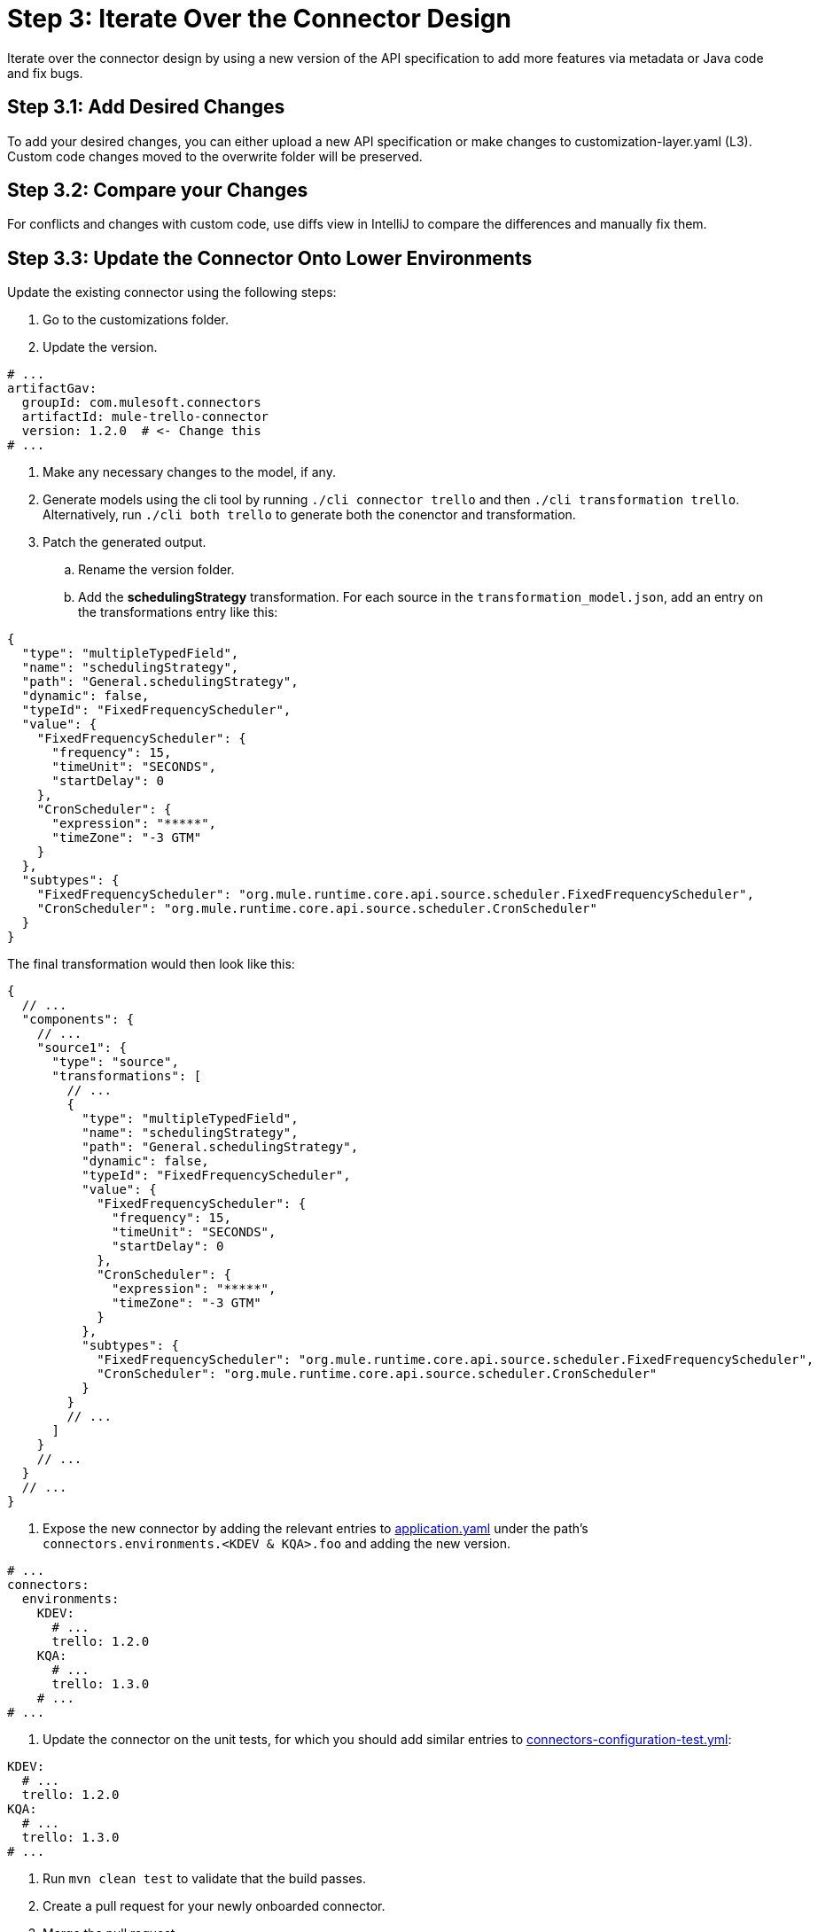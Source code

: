 = Step 3: Iterate Over the Connector Design

Iterate over the connector design by using a new version of the API specification
to add more features via metadata or Java code and fix bugs.

== Step 3.1: Add Desired Changes

To add your desired changes, you can either upload a new API specification or
make changes to customization-layer.yaml (L3). Custom code changes moved to the
overwrite folder will be preserved.

== Step 3.2: Compare your Changes

For conflicts and changes with custom code, use diffs view in IntelliJ to compare
the differences and manually fix them.

== Step 3.3: Update the Connector Onto Lower Environments

Update the existing connector using the following steps:

. Go to the customizations folder.
. Update the version.

[source,yaml]
----
# ...
artifactGav:
  groupId: com.mulesoft.connectors
  artifactId: mule-trello-connector
  version: 1.2.0  # <- Change this
# ...
----

. Make any necessary changes to the model, if any.
. Generate models using the cli tool by running `./cli connector trello` and then
`./cli transformation trello`. Alternatively, run `./cli both trello` to generate
both the conenctor and transformation.

. Patch the generated output.
.. Rename the version folder.
.. Add the *schedulingStrategy* transformation. For each source in the
`transformation_model.json`, add an entry on the transformations entry like this:

[source,json5]
----
{
  "type": "multipleTypedField",
  "name": "schedulingStrategy",
  "path": "General.schedulingStrategy",
  "dynamic": false,
  "typeId": "FixedFrequencyScheduler",
  "value": {
    "FixedFrequencyScheduler": {
      "frequency": 15,
      "timeUnit": "SECONDS",
      "startDelay": 0
    },
    "CronScheduler": {
      "expression": "*****",
      "timeZone": "-3 GTM"
    }
  },
  "subtypes": {
    "FixedFrequencyScheduler": "org.mule.runtime.core.api.source.scheduler.FixedFrequencyScheduler",
    "CronScheduler": "org.mule.runtime.core.api.source.scheduler.CronScheduler"
  }
}
----


The final transformation would then look like this:

[source,json5]
----
{
  // ...
  "components": {
    // ...
    "source1": {
      "type": "source",
      "transformations": [
        // ...
        {
          "type": "multipleTypedField",
          "name": "schedulingStrategy",
          "path": "General.schedulingStrategy",
          "dynamic": false,
          "typeId": "FixedFrequencyScheduler",
          "value": {
            "FixedFrequencyScheduler": {
              "frequency": 15,
              "timeUnit": "SECONDS",
              "startDelay": 0
            },
            "CronScheduler": {
              "expression": "*****",
              "timeZone": "-3 GTM"
            }
          },
          "subtypes": {
            "FixedFrequencyScheduler": "org.mule.runtime.core.api.source.scheduler.FixedFrequencyScheduler",
            "CronScheduler": "org.mule.runtime.core.api.source.scheduler.CronScheduler"
          }
        }
        // ...
      ]
    }
    // ...
  }
  // ...
}
----


. Expose the new connector by adding the relevant entries to
https://github.com/mulesoft/citizen-platform-connectors-models-service/blob/master/citizen-platform-connectors-models-service/src/main/resources/application.yml[application.yaml]
under the path's `connectors.environments.<KDEV & KQA>.foo` and adding the
new version.

[source,yaml]
----
# ...
connectors:
  environments:
    KDEV:
      # ...
      trello: 1.2.0
    KQA:
      # ...
      trello: 1.3.0
    # ...
# ...
----

. Update the connector on the unit tests, for which you should add similar entries
to https://github.com/mulesoft/citizen-platform-connectors-models-service/blob/master/citizen-platform-connectors-models-service/src/test/resources/connectors-configuration-test.yml[connectors-configuration-test.yml]:

[source,yaml]
----
KDEV:
  # ...
  trello: 1.2.0
KQA:
  # ...
  trello: 1.3.0
# ...
----

. Run `mvn clean test` to validate that the build passes.
. Create a pull request for your newly onboarded connector.
. Merge the pull request.

== What's Next?

After adding your final touches while creating new features or fixing bugs, you
can start the process to release the connector to staging and production.
